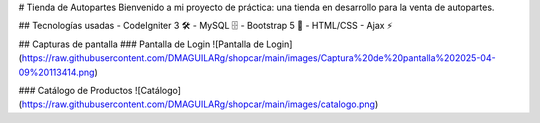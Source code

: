 # Tienda de Autopartes
Bienvenido a mi proyecto de práctica: una tienda en desarrollo para la venta de autopartes.

## Tecnologías usadas
- CodeIgniter 3 🛠️
- MySQL 🗄️
- Bootstrap 5 🎨
- HTML/CSS
- Ajax ⚡

## Capturas de pantalla
### Pantalla de Login
![Pantalla de Login](https://raw.githubusercontent.com/DMAGUILARg/shopcar/main/images/Captura%20de%20pantalla%202025-04-09%20113414.png)

### Catálogo de Productos
![Catálogo](https://raw.githubusercontent.com/DMAGUILARg/shopcar/main/images/catalogo.png)
